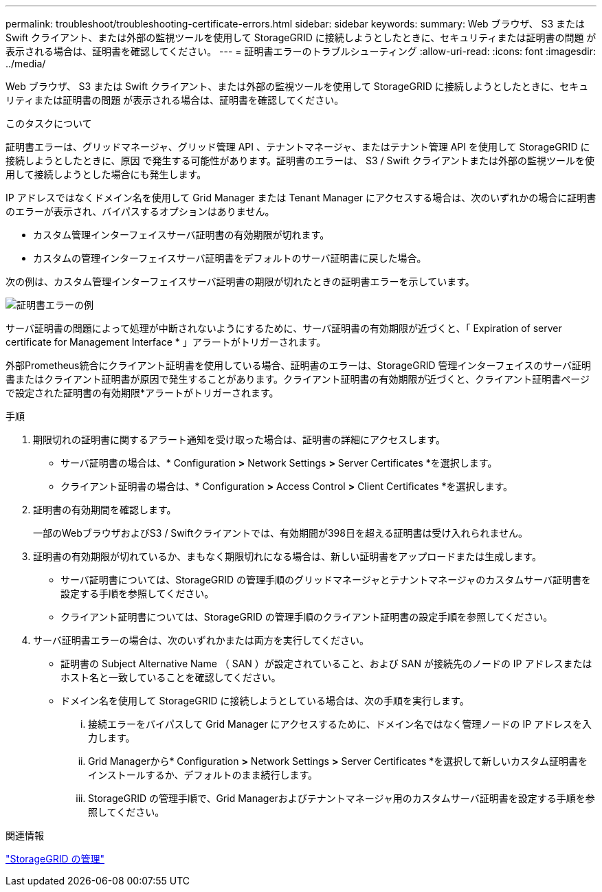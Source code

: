 ---
permalink: troubleshoot/troubleshooting-certificate-errors.html 
sidebar: sidebar 
keywords:  
summary: Web ブラウザ、 S3 または Swift クライアント、または外部の監視ツールを使用して StorageGRID に接続しようとしたときに、セキュリティまたは証明書の問題 が表示される場合は、証明書を確認してください。 
---
= 証明書エラーのトラブルシューティング
:allow-uri-read: 
:icons: font
:imagesdir: ../media/


[role="lead"]
Web ブラウザ、 S3 または Swift クライアント、または外部の監視ツールを使用して StorageGRID に接続しようとしたときに、セキュリティまたは証明書の問題 が表示される場合は、証明書を確認してください。

.このタスクについて
証明書エラーは、グリッドマネージャ、グリッド管理 API 、テナントマネージャ、またはテナント管理 API を使用して StorageGRID に接続しようとしたときに、原因 で発生する可能性があります。証明書のエラーは、 S3 / Swift クライアントまたは外部の監視ツールを使用して接続しようとした場合にも発生します。

IP アドレスではなくドメイン名を使用して Grid Manager または Tenant Manager にアクセスする場合は、次のいずれかの場合に証明書のエラーが表示され、バイパスするオプションはありません。

* カスタム管理インターフェイスサーバ証明書の有効期限が切れます。
* カスタムの管理インターフェイスサーバ証明書をデフォルトのサーバ証明書に戻した場合。


次の例は、カスタム管理インターフェイスサーバ証明書の期限が切れたときの証明書エラーを示しています。

image::../media/certificate_error.png[証明書エラーの例]

サーバ証明書の問題によって処理が中断されないようにするために、サーバ証明書の有効期限が近づくと、「 Expiration of server certificate for Management Interface * 」アラートがトリガーされます。

外部Prometheus統合にクライアント証明書を使用している場合、証明書のエラーは、StorageGRID 管理インターフェイスのサーバ証明書またはクライアント証明書が原因で発生することがあります。クライアント証明書の有効期限が近づくと、クライアント証明書ページで設定された証明書の有効期限*アラートがトリガーされます。

.手順
. 期限切れの証明書に関するアラート通知を受け取った場合は、証明書の詳細にアクセスします。
+
** サーバ証明書の場合は、* Configuration *>* Network Settings *>* Server Certificates *を選択します。
** クライアント証明書の場合は、* Configuration *>* Access Control *>* Client Certificates *を選択します。


. 証明書の有効期間を確認します。
+
一部のWebブラウザおよびS3 / Swiftクライアントでは、有効期間が398日を超える証明書は受け入れられません。

. 証明書の有効期限が切れているか、まもなく期限切れになる場合は、新しい証明書をアップロードまたは生成します。
+
** サーバ証明書については、StorageGRID の管理手順のグリッドマネージャとテナントマネージャのカスタムサーバ証明書を設定する手順を参照してください。
** クライアント証明書については、StorageGRID の管理手順のクライアント証明書の設定手順を参照してください。


. サーバ証明書エラーの場合は、次のいずれかまたは両方を実行してください。
+
** 証明書の Subject Alternative Name （ SAN ）が設定されていること、および SAN が接続先のノードの IP アドレスまたはホスト名と一致していることを確認してください。
** ドメイン名を使用して StorageGRID に接続しようとしている場合は、次の手順を実行します。
+
... 接続エラーをバイパスして Grid Manager にアクセスするために、ドメイン名ではなく管理ノードの IP アドレスを入力します。
... Grid Managerから* Configuration *>* Network Settings *>* Server Certificates *を選択して新しいカスタム証明書をインストールするか、デフォルトのまま続行します。
... StorageGRID の管理手順で、Grid Managerおよびテナントマネージャ用のカスタムサーバ証明書を設定する手順を参照してください。






.関連情報
link:../admin/index.html["StorageGRID の管理"]
